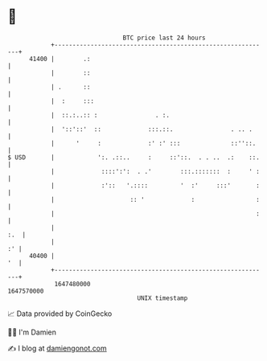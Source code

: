 * 👋

#+begin_example
                                   BTC price last 24 hours                    
               +------------------------------------------------------------+ 
         41400 |        .:                                                  | 
               |        ::                                                  | 
               | .      ::                                                  | 
               |  :     :::                                                 | 
               |  ::.:..:: :                . :.                            | 
               |  '::'::'  ::             :::.::.                . .. .     | 
               |      '     :             :' :' :::              ::''::.    | 
   $ USD       |            ':. .::..     :     ::'::.  . . ..  .:    ::.   | 
               |             ::::':':  . .'        :::.:::::::  :     ' :   | 
               |             :'::   '.::::         '  :'     :::'       :   | 
               |                     :: '             :                 :   | 
               |                                                        :   | 
               |                                                        :.  | 
               |                                                         :' | 
         40400 |                                                         '  | 
               +------------------------------------------------------------+ 
                1647480000                                        1647570000  
                                       UNIX timestamp                         
#+end_example
📈 Data provided by CoinGecko

🧑‍💻 I'm Damien

✍️ I blog at [[https://www.damiengonot.com][damiengonot.com]]
